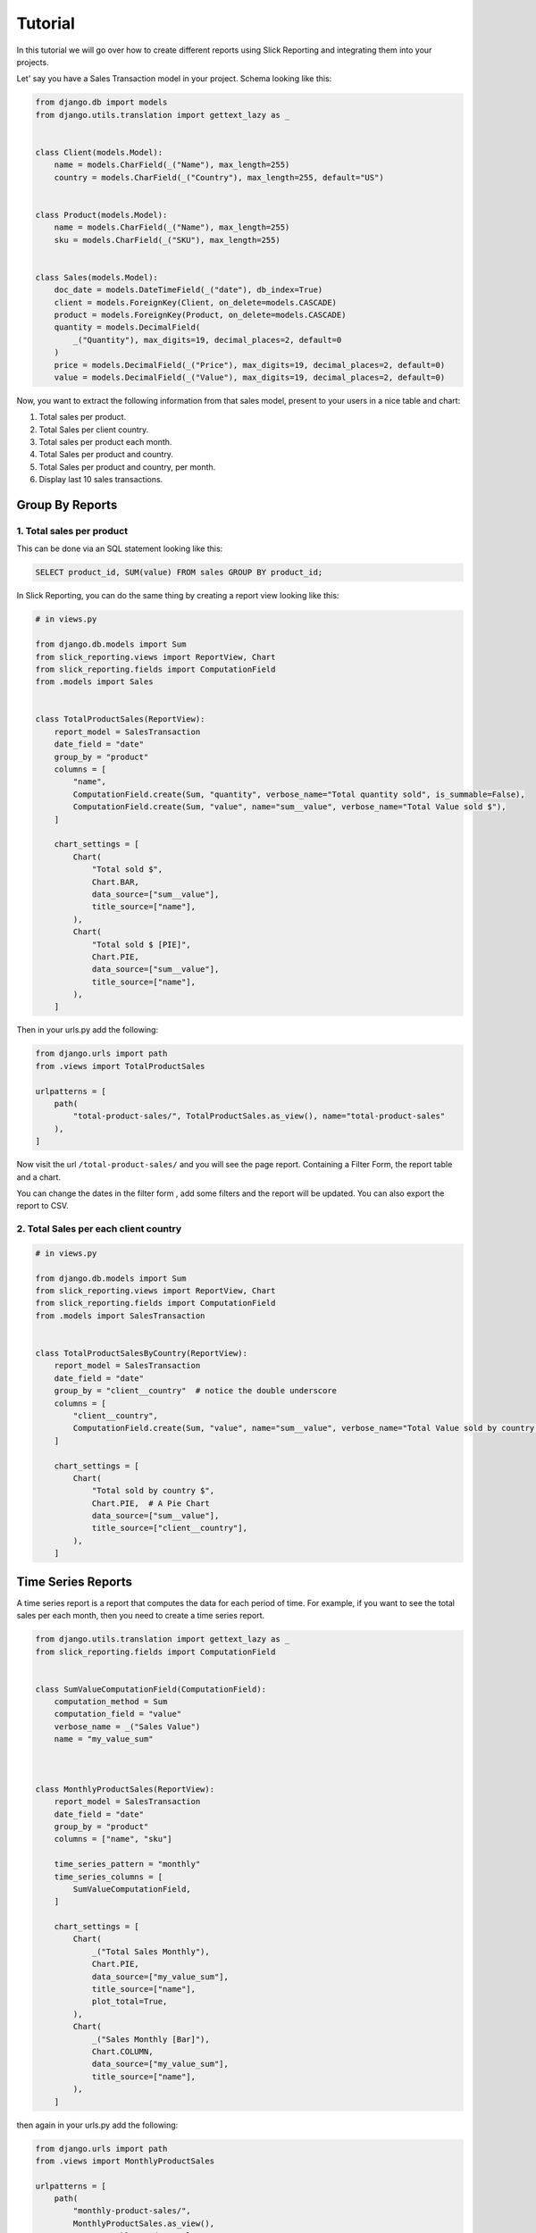 .. _tutorial:

=========
Tutorial
=========

In this tutorial we will go over how to create different reports using Slick Reporting and integrating them into your projects.

Let' say you have a Sales Transaction model in your project. Schema looking like this:

.. code-block:: python

    from django.db import models
    from django.utils.translation import gettext_lazy as _


    class Client(models.Model):
        name = models.CharField(_("Name"), max_length=255)
        country = models.CharField(_("Country"), max_length=255, default="US")


    class Product(models.Model):
        name = models.CharField(_("Name"), max_length=255)
        sku = models.CharField(_("SKU"), max_length=255)


    class Sales(models.Model):
        doc_date = models.DateTimeField(_("date"), db_index=True)
        client = models.ForeignKey(Client, on_delete=models.CASCADE)
        product = models.ForeignKey(Product, on_delete=models.CASCADE)
        quantity = models.DecimalField(
            _("Quantity"), max_digits=19, decimal_places=2, default=0
        )
        price = models.DecimalField(_("Price"), max_digits=19, decimal_places=2, default=0)
        value = models.DecimalField(_("Value"), max_digits=19, decimal_places=2, default=0)



Now, you want to extract the following information from that sales model, present to your users in a nice table and chart:

#. Total sales per product.
#. Total Sales per client country.
#. Total sales per product each month.
#. Total Sales per product and country.
#. Total Sales per product and country, per month.
#. Display last 10 sales transactions.

Group By Reports
================

1. Total sales per product
--------------------------

This can be done via an SQL statement looking like this:

.. code-block:: sql

    SELECT product_id, SUM(value) FROM sales GROUP BY product_id;

In Slick Reporting, you can do the same thing by creating a report view looking like this:

.. code-block:: python

            # in views.py

            from django.db.models import Sum
            from slick_reporting.views import ReportView, Chart
            from slick_reporting.fields import ComputationField
            from .models import Sales


            class TotalProductSales(ReportView):
                report_model = SalesTransaction
                date_field = "date"
                group_by = "product"
                columns = [
                    "name",
                    ComputationField.create(Sum, "quantity", verbose_name="Total quantity sold", is_summable=False),
                    ComputationField.create(Sum, "value", name="sum__value", verbose_name="Total Value sold $"),
                ]

                chart_settings = [
                    Chart(
                        "Total sold $",
                        Chart.BAR,
                        data_source=["sum__value"],
                        title_source=["name"],
                    ),
                    Chart(
                        "Total sold $ [PIE]",
                        Chart.PIE,
                        data_source=["sum__value"],
                        title_source=["name"],
                    ),
                ]

Then in your urls.py add the following:

.. code-block:: python

    from django.urls import path
    from .views import TotalProductSales

    urlpatterns = [
        path(
            "total-product-sales/", TotalProductSales.as_view(), name="total-product-sales"
        ),
    ]

Now visit the url ``/total-product-sales/`` and you will see the page report. Containing a Filter Form, the report table and a chart.


You can change the dates in the filter form , add some filters and the report will be updated.
You can also export the report to CSV.

2. Total Sales per each client country
--------------------------------------

.. code-block:: python

            # in views.py

            from django.db.models import Sum
            from slick_reporting.views import ReportView, Chart
            from slick_reporting.fields import ComputationField
            from .models import SalesTransaction


            class TotalProductSalesByCountry(ReportView):
                report_model = SalesTransaction
                date_field = "date"
                group_by = "client__country"  # notice the double underscore
                columns = [
                    "client__country",
                    ComputationField.create(Sum, "value", name="sum__value", verbose_name="Total Value sold by country $"),
                ]

                chart_settings = [
                    Chart(
                        "Total sold by country $",
                        Chart.PIE,  # A Pie Chart
                        data_source=["sum__value"],
                        title_source=["client__country"],
                    ),
                ]


Time Series Reports
====================
A time series report is a report that computes the data for each period of time. For example, if you want to see the total sales per each month, then you need to create a time series report.



.. code-block:: python

    from django.utils.translation import gettext_lazy as _
    from slick_reporting.fields import ComputationField


    class SumValueComputationField(ComputationField):
        computation_method = Sum
        computation_field = "value"
        verbose_name = _("Sales Value")
        name = "my_value_sum"



    class MonthlyProductSales(ReportView):
        report_model = SalesTransaction
        date_field = "date"
        group_by = "product"
        columns = ["name", "sku"]

        time_series_pattern = "monthly"
        time_series_columns = [
            SumValueComputationField,
        ]

        chart_settings = [
            Chart(
                _("Total Sales Monthly"),
                Chart.PIE,
                data_source=["my_value_sum"],
                title_source=["name"],
                plot_total=True,
            ),
            Chart(
                _("Sales Monthly [Bar]"),
                Chart.COLUMN,
                data_source=["my_value_sum"],
                title_source=["name"],
            ),
        ]

then again in your urls.py add the following:

.. code-block:: python

    from django.urls import path
    from .views import MonthlyProductSales

    urlpatterns = [
        path(
            "monthly-product-sales/",
            MonthlyProductSales.as_view(),
            name="monthly-product-sales",
        ),
    ]

Note: We created SumValueComputationField to avoid repeating the same code in each report. You can create your own ``ComputationFields`` and use them in your reports.

Pretty Cool yes ?

CrossTab Reports
================
A crosstab report shows the relation between two or more variables. For example, if you want to see the total sales per each product and country, then you need to create a crosstab report.

.. code-block:: python


    class ProductSalesPerCountryCrosstab(ReportView):
        report_model = SalesTransaction
        date_field = "date"
        group_by = "product"
        crosstab_field = "client__country"
        crosstab_columns = [
            SumValueComputationField,
        ]

        crosstab_ids = ["US", "KW", "EG", "DE"]
        crosstab_compute_remainder = True

        columns = [
            "name",
            "sku",
            "__crosstab__",
            SumValueComputationField,
        ]

Then again in your urls.py add the following:

.. code-block:: python

    from django.urls import path
    from .views import MyCrosstabReport

    urlpatterns = [
        path(
            "product-sales-per-country/",
            ProductSalesPerCountryCrosstab.as_view(),
            name="product-sales-per-country",
        ),
    ]


List Reports
============
A list report is a report that shows a list of records. For example, if you want to see the last 10 sales transactions, then you need to create a list report.

.. code-block:: python

    from slick_reporting.views import ListReportView


    class LastTenSales(ListReportView):
        report_model = SalesTransaction
        report_title = "Last 10 sales"
        date_field = "date"
        filters = ["client"]
        columns = [
            "product",
            "date",
            "quantity",
            "price",
            "value",
        ]
        default_order_by = "-date"
        limit_records = 10



Then again in your urls.py add the following:

.. code-block:: python

    from django.urls import path
    from .views import LastTenSales

    urlpatterns = [
        path(
            "last-ten-sales/",
            LastTenSales.as_view(),
            name="last-ten-sales",
        ),
    ]

Integrate the view in your project
===================================

You can use the template in your own project by following these steps:

#. Override ``slick_reporting/base.html`` in your own project and make it extends you own base template.
#. Make sure your base template has a ``{% block content %}`` block and a  ``{% block extrajs %}`` block.
#. Add the slick reporting js resources to the page by adding `{% include "slick_reporting/js_resources.html" %}` to an appropriate block.


Overriding the Form
===================

The system expect that the form used with the ``ReportView`` to implement the ``slick_reporting.forms.BaseReportForm`` interface.

The interface is simple, only 3 mandatory methods to implement, The rest are mandatory only if you are working with a crosstab report or a time series report.


* ``get_filters``: Mandatory, return a tuple (Q_filers , kwargs filter) to be used in filtering.
  q_filter: can be none or a series of Django's Q queries
  kwargs_filter: None or a dictionary of filters

* ``get_start_date``: Mandatory, return the start date of the report.

* ``get_end_date``: Mandatory, return the end date of the report.


For detailed information about the form, please check :ref:`filter_form`

Example
-------

.. code-block:: python

    # forms.py
    from django import forms
    from django.db.models import Q
    from slick_reporting.forms import BaseReportForm

    # A Normal form , Inheriting from BaseReportForm
    class TotalSalesFilterForm(BaseReportForm, forms.Form):
        PRODUCT_SIZE_CHOICES = (
            ("all", "All"),
            ("big-only", "Big Only"),
            ("small-only", "Small Only"),
            ("medium-only", "Medium Only"),
            ("all-except-extra-big", "All except extra Big"),
        )
        start_date = forms.DateField(
            required=False,
            label="Start Date",
            widget=forms.DateInput(attrs={"type": "date"}),
        )
        end_date = forms.DateField(
            required=False, label="End Date", widget=forms.DateInput(attrs={"type": "date"})
        )
        product_size = forms.ChoiceField(
            choices=PRODUCT_SIZE_CHOICES, required=False, label="Product Size", initial="all"
        )

        def get_filters(self):
            # return the filters to be used in the report
            # Note: the use of Q filters and kwargs filters
            kw_filters = {}
            q_filters = []
            if self.cleaned_data["product_size"] == "big-only":
                kw_filters["product__size__in"] = ["extra_big", "big"]
            elif self.cleaned_data["product_size"] == "small-only":
                kw_filters["product__size__in"] = ["extra_small", "small"]
            elif self.cleaned_data["product_size"] == "medium-only":
                kw_filters["product__size__in"] = ["medium"]
            elif self.cleaned_data["product_size"] == "all-except-extra-big":
                q_filters.append(~Q(product__size__in=["extra_big", "big"]))
            return q_filters, kw_filters


Recap
=====
In the tutorial we went over how to create a report using the ``ReportView`` and ``ListReportView`` classes.
The different types of reports we created are:

1. Grouped By Reports
2. Time Series Reports
3. Crosstab Reports
4. List Reports

You can create a report by inheriting from ``ReportView`` or ``ListReportView`` and setting the following attributes:

* ``report_model``: The model to be used in the report
* ``date_field``: The date field to be used in the report
* ``columns``: The columns to be displayed in the report
* ``default_order_by``: The default order by for the report
* ``limit_records``: The limit of records to be displayed in the report
* ``group_by``: The field to be used to group the report by
* ``time_series_pattern``: The time series pattern to be used in the report
* ``time_series_columns``: The columns to be displayed in the time series report
* ``crosstab_field``: The field to be used to create a crosstab report
* ``crosstab_columns``: The columns to be displayed in the crosstab report
* ``crosstab_ids``: The ids to be used in the crosstab report
* ``crosstab_compute_remainder``: Whether to compute the remainder in the crosstab report
* ``chart_settings``: The chart settings to be used in the report

We also saw how you can customize the form used in the report by inheriting from ``BaseReportForm``, and integrating the view in your project.
